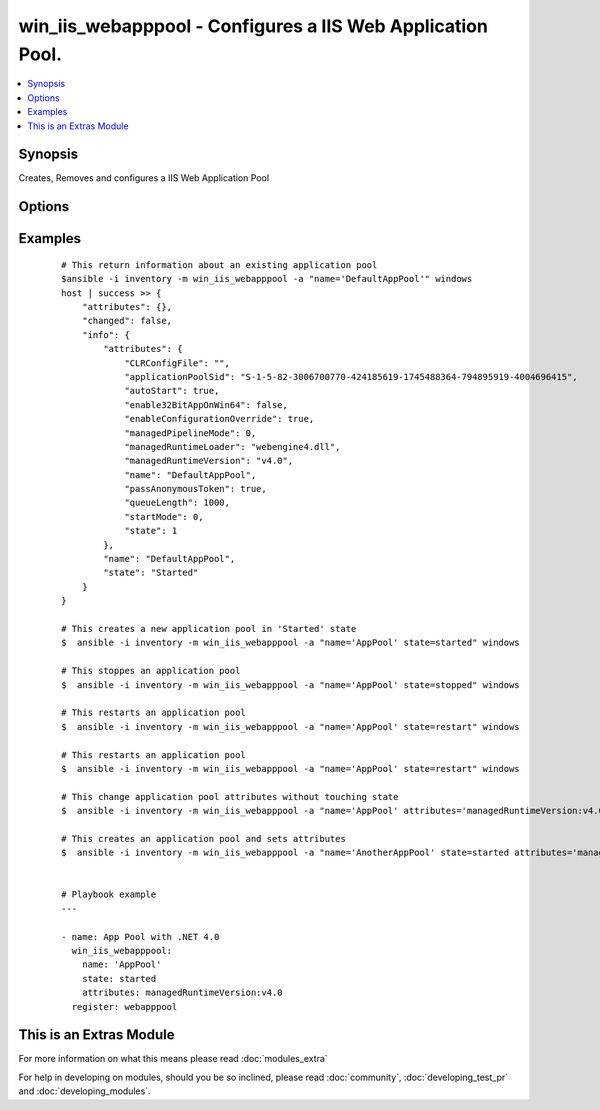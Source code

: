 .. _win_iis_webapppool:


win_iis_webapppool - Configures a IIS Web Application Pool.
+++++++++++++++++++++++++++++++++++++++++++++++++++++++++++

.. versionadded:: 2.0


.. contents::
   :local:
   :depth: 1


Synopsis
--------

Creates, Removes and configures a IIS Web Application Pool




Options
-------

.. raw:: html

    <table border=1 cellpadding=4>
    <tr>
    <th class="head">parameter</th>
    <th class="head">required</th>
    <th class="head">default</th>
    <th class="head">choices</th>
    <th class="head">comments</th>
    </tr>
            <tr>
    <td>attributes<br/><div style="font-size: small;"></div></td>
    <td>no</td>
    <td></td>
        <td><ul></ul></td>
        <td><div>Application Pool attributes from string where attributes are seperated by a pipe and attribute name/values by colon Ex. "foo:1|bar:2"</div></td></tr>
            <tr>
    <td>name<br/><div style="font-size: small;"></div></td>
    <td>yes</td>
    <td></td>
        <td><ul></ul></td>
        <td><div>Names of application pool</div></td></tr>
            <tr>
    <td>state<br/><div style="font-size: small;"></div></td>
    <td>no</td>
    <td></td>
        <td><ul><li>absent</li><li>stopped</li><li>started</li><li>restarted</li></ul></td>
        <td><div>State of the binding</div></td></tr>
        </table>
    </br>



Examples
--------

 ::

    # This return information about an existing application pool
    $ansible -i inventory -m win_iis_webapppool -a "name='DefaultAppPool'" windows
    host | success >> {
        "attributes": {},
        "changed": false,
        "info": {
            "attributes": {
                "CLRConfigFile": "",
                "applicationPoolSid": "S-1-5-82-3006700770-424185619-1745488364-794895919-4004696415",
                "autoStart": true,
                "enable32BitAppOnWin64": false,
                "enableConfigurationOverride": true,
                "managedPipelineMode": 0,
                "managedRuntimeLoader": "webengine4.dll",
                "managedRuntimeVersion": "v4.0",
                "name": "DefaultAppPool",
                "passAnonymousToken": true,
                "queueLength": 1000,
                "startMode": 0,
                "state": 1
            },
            "name": "DefaultAppPool",
            "state": "Started"
        }
    }
    
    # This creates a new application pool in 'Started' state
    $  ansible -i inventory -m win_iis_webapppool -a "name='AppPool' state=started" windows
    
    # This stoppes an application pool
    $  ansible -i inventory -m win_iis_webapppool -a "name='AppPool' state=stopped" windows
    
    # This restarts an application pool
    $  ansible -i inventory -m win_iis_webapppool -a "name='AppPool' state=restart" windows
    
    # This restarts an application pool
    $  ansible -i inventory -m win_iis_webapppool -a "name='AppPool' state=restart" windows
    
    # This change application pool attributes without touching state
    $  ansible -i inventory -m win_iis_webapppool -a "name='AppPool' attributes='managedRuntimeVersion:v4.0|autoStart:false'" windows
    
    # This creates an application pool and sets attributes
    $  ansible -i inventory -m win_iis_webapppool -a "name='AnotherAppPool' state=started attributes='managedRuntimeVersion:v4.0|autoStart:false'" windows
    
    
    # Playbook example
    ---
    
    - name: App Pool with .NET 4.0
      win_iis_webapppool:
        name: 'AppPool'
        state: started
        attributes: managedRuntimeVersion:v4.0
      register: webapppool
    




    
This is an Extras Module
------------------------

For more information on what this means please read :doc:`modules_extra`

    
For help in developing on modules, should you be so inclined, please read :doc:`community`, :doc:`developing_test_pr` and :doc:`developing_modules`.

